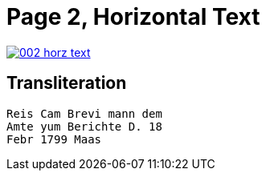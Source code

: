 = Page 2, Horizontal Text

image::002-horz-text.png[link=self]

== Transliteration

[verse]
____
Reis Cam Brevi mann dem
Amte yum Berichte D. 18
Febr 1799 Maas
____
